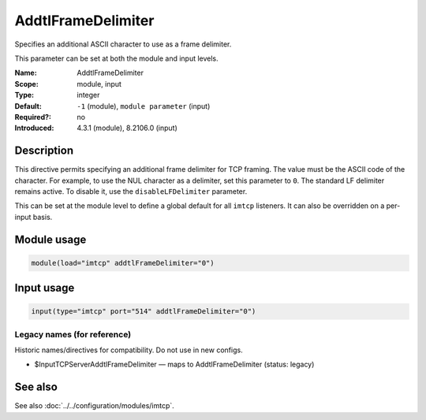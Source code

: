 .. _param-imtcp-addtlframedelimiter:
.. _imtcp.parameter.module.addtlframedelimiter:
.. _imtcp.parameter.input.addtlframedelimiter:

AddtlFrameDelimiter
===================

.. index::
   single: imtcp; AddtlFrameDelimiter
   single: AddtlFrameDelimiter

.. summary-start

Specifies an additional ASCII character to use as a frame delimiter.

.. summary-end

This parameter can be set at both the module and input levels.

:Name: AddtlFrameDelimiter
:Scope: module, input
:Type: integer
:Default: ``-1`` (module), ``module parameter`` (input)
:Required?: no
:Introduced: 4.3.1 (module), 8.2106.0 (input)

Description
-----------
This directive permits specifying an additional frame delimiter for TCP framing. The value must be the ASCII code of the character. For example, to use the NUL character as a delimiter, set this parameter to ``0``. The standard LF delimiter remains active. To disable it, use the ``disableLFDelimiter`` parameter.

This can be set at the module level to define a global default for all ``imtcp`` listeners. It can also be overridden on a per-input basis.

Module usage
------------
.. _imtcp.parameter.module.addtlframedelimiter-usage:

.. code-block:: rsyslog

   module(load="imtcp" addtlFrameDelimiter="0")

Input usage
-----------
.. _imtcp.parameter.input.addtlframedelimiter-usage:

.. code-block:: rsyslog

   input(type="imtcp" port="514" addtlFrameDelimiter="0")

Legacy names (for reference)
~~~~~~~~~~~~~~~~~~~~~~~~~~~~
Historic names/directives for compatibility. Do not use in new configs.

.. _imtcp.parameter.legacy.inputtcpserveraddtlframedelimiter:
- $InputTCPServerAddtlFrameDelimiter — maps to AddtlFrameDelimiter (status: legacy)

.. index::
   single: imtcp; $InputTCPServerAddtlFrameDelimiter
   single: $InputTCPServerAddtlFrameDelimiter

See also
--------
See also :doc:`../../configuration/modules/imtcp`.
